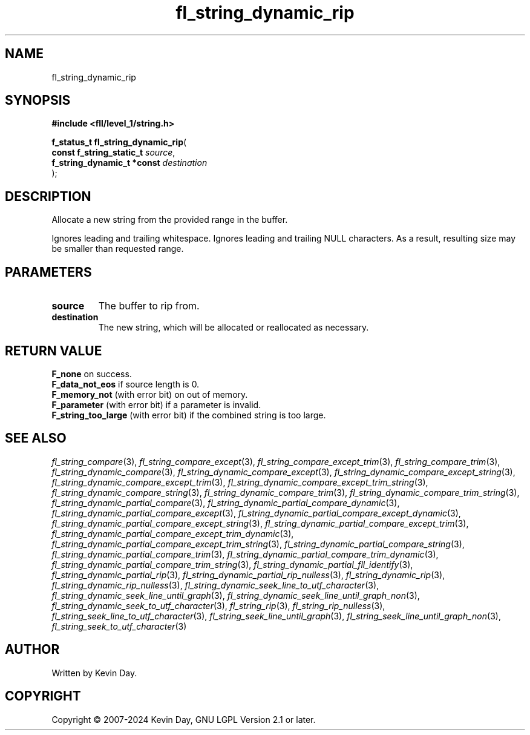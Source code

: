 .TH fl_string_dynamic_rip "3" "February 2024" "FLL - Featureless Linux Library 0.6.9" "Library Functions"
.SH "NAME"
fl_string_dynamic_rip
.SH SYNOPSIS
.nf
.B #include <fll/level_1/string.h>
.sp
\fBf_status_t fl_string_dynamic_rip\fP(
    \fBconst f_string_static_t   \fP\fIsource\fP,
    \fBf_string_dynamic_t *const \fP\fIdestination\fP
);
.fi
.SH DESCRIPTION
.PP
Allocate a new string from the provided range in the buffer.
.PP
Ignores leading and trailing whitespace. Ignores leading and trailing NULL characters. As a result, resulting size may be smaller than requested range.
.SH PARAMETERS
.TP
.B source
The buffer to rip from.

.TP
.B destination
The new string, which will be allocated or reallocated as necessary.

.SH RETURN VALUE
.PP
\fBF_none\fP on success.
.br
\fBF_data_not_eos\fP if source length is 0.
.br
\fBF_memory_not\fP (with error bit) on out of memory.
.br
\fBF_parameter\fP (with error bit) if a parameter is invalid.
.br
\fBF_string_too_large\fP (with error bit) if the combined string is too large.
.SH SEE ALSO
.PP
.nh
.ad l
\fIfl_string_compare\fP(3), \fIfl_string_compare_except\fP(3), \fIfl_string_compare_except_trim\fP(3), \fIfl_string_compare_trim\fP(3), \fIfl_string_dynamic_compare\fP(3), \fIfl_string_dynamic_compare_except\fP(3), \fIfl_string_dynamic_compare_except_string\fP(3), \fIfl_string_dynamic_compare_except_trim\fP(3), \fIfl_string_dynamic_compare_except_trim_string\fP(3), \fIfl_string_dynamic_compare_string\fP(3), \fIfl_string_dynamic_compare_trim\fP(3), \fIfl_string_dynamic_compare_trim_string\fP(3), \fIfl_string_dynamic_partial_compare\fP(3), \fIfl_string_dynamic_partial_compare_dynamic\fP(3), \fIfl_string_dynamic_partial_compare_except\fP(3), \fIfl_string_dynamic_partial_compare_except_dynamic\fP(3), \fIfl_string_dynamic_partial_compare_except_string\fP(3), \fIfl_string_dynamic_partial_compare_except_trim\fP(3), \fIfl_string_dynamic_partial_compare_except_trim_dynamic\fP(3), \fIfl_string_dynamic_partial_compare_except_trim_string\fP(3), \fIfl_string_dynamic_partial_compare_string\fP(3), \fIfl_string_dynamic_partial_compare_trim\fP(3), \fIfl_string_dynamic_partial_compare_trim_dynamic\fP(3), \fIfl_string_dynamic_partial_compare_trim_string\fP(3), \fIfl_string_dynamic_partial_fll_identify\fP(3), \fIfl_string_dynamic_partial_rip\fP(3), \fIfl_string_dynamic_partial_rip_nulless\fP(3), \fIfl_string_dynamic_rip\fP(3), \fIfl_string_dynamic_rip_nulless\fP(3), \fIfl_string_dynamic_seek_line_to_utf_character\fP(3), \fIfl_string_dynamic_seek_line_until_graph\fP(3), \fIfl_string_dynamic_seek_line_until_graph_non\fP(3), \fIfl_string_dynamic_seek_to_utf_character\fP(3), \fIfl_string_rip\fP(3), \fIfl_string_rip_nulless\fP(3), \fIfl_string_seek_line_to_utf_character\fP(3), \fIfl_string_seek_line_until_graph\fP(3), \fIfl_string_seek_line_until_graph_non\fP(3), \fIfl_string_seek_to_utf_character\fP(3)
.ad
.hy
.SH AUTHOR
Written by Kevin Day.
.SH COPYRIGHT
.PP
Copyright \(co 2007-2024 Kevin Day, GNU LGPL Version 2.1 or later.
